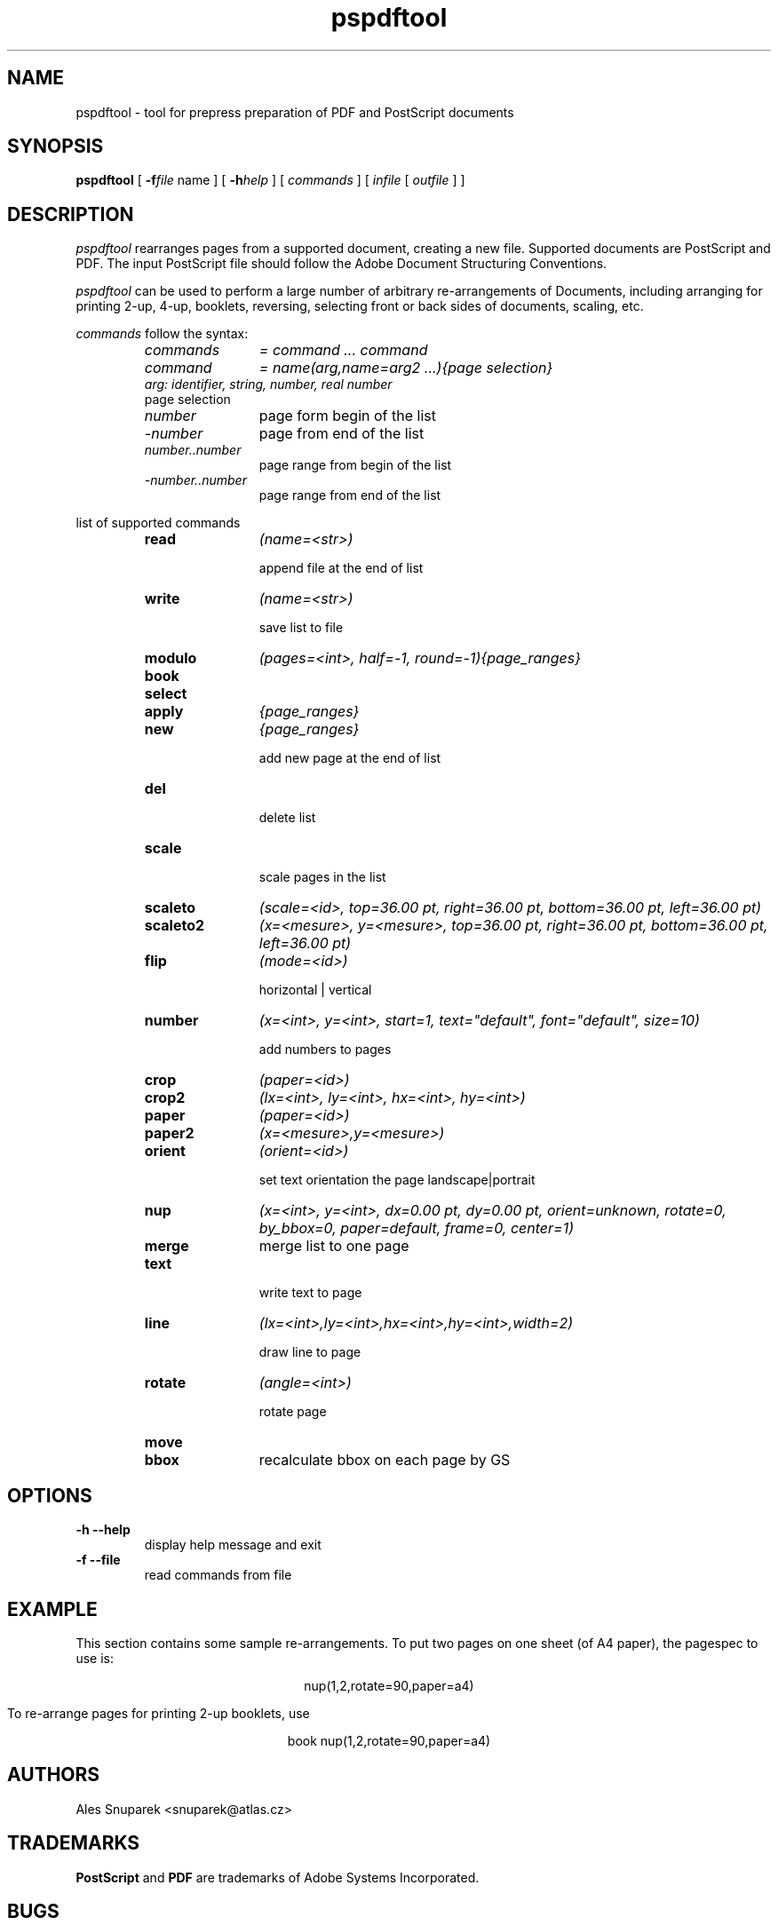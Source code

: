 .TH pspdftool 1 "2007-09-18"
.SH NAME
pspdftool -  tool for prepress preparation of PDF and PostScript documents

.SH SYNOPSIS
.B pspdftool
[
.B \-f\fIfile\fR name
] [
.B \-h\fIhelp\fR
] 
[
.I commands
]
[
.I infile
[
.I outfile
] ]


.SH DESCRIPTION
.I pspdftool
rearranges pages from a supported document, creating a new file.
Supported documents are PostScript and PDF.
The input PostScript file should follow the Adobe Document Structuring
Conventions.

.I pspdftool
can be used to perform a large number of arbitrary re-arrangements of
Documents, including arranging for printing 2-up, 4-up, booklets, reversing,
selecting front or back sides of documents, scaling, etc.
.PP
.I commands
follow the syntax:
.RS
.TP 12
.I commands
.I = command ... command
.TP
.I command
.I = name(arg,name=arg2 ...){page selection}
.TP
. I arg: identifier, string, number, real number
.TP
page selection
.TP
.I number 
page form begin of the list
.TP
.I -number 
page from end of the list
.TP
.I number..number 
page range from begin of the list
.TP
.I -number..number 
page range from end of the list
.RE
.sp
.| command

list of supported commands

.RS
.TP 12
.B read 
.I (name=<str>)

append file at the end of list
.TP
.B write 
.I (name=<str>)

save list to file
.TP
.B modulo 
.I (pages=<int>, half=-1, round=-1){page_ranges}
.TP
.B book
.TP
.B select
.I{page_ranges}
.TP
.B apply 
.I {page_ranges}
.TP
.B new
.I {page_ranges}        

add new page at the end of list
.TP 
.B del     

delete list
.TP
.B scale 
.I(scale=<real>)

scale pages in the list
.TP
.B scaleto 
.I (scale=<id>, top=36.00 pt, right=36.00 pt, bottom=36.00 pt, left=36.00 pt)
.TP
.B scaleto2 
.I (x=<mesure>, y=<mesure>, top=36.00 pt, right=36.00 pt, bottom=36.00 pt, left=36.00 pt)
.TP
.B flip 
.I (mode=<id>)  

horizontal | vertical
.TP
.B number 
.I (x=<int>, y=<int>, start=1, text="default", font="default", size=10)

add numbers to pages
.TP 
.B crop 
.I (paper=<id>)
.TP
.B crop2
.I (lx=<int>, ly=<int>, hx=<int>, hy=<int>)
.TP
.B paper 
.I (paper=<id>)
.TP
.B paper2 
.I (x=<mesure>,y=<mesure>)
.TP
.B orient 
.I (orient=<id>)

set text orientation the page landscape|portrait
.TP 
.B nup 
.I (x=<int>, y=<int>, dx=0.00 pt, dy=0.00 pt, orient=unknown, rotate=0, by_bbox=0, paper=default, frame=0, center=1)
.TP
.B merge   
merge list to one page
.TP
.B text 
.I(x=<int>, y=<int>, text=<str>, font="default", size=10)

write text to page
.TP
.B line 
.I (lx=<int>,ly=<int>,hx=<int>,hy=<int>,width=2)

draw line to page
.TP
.B rotate 
.I (angle=<int>)

rotate page
.TP 
.B move
.I(x=<mesure>, y=<mesure>)
.TP
.B bbox
recalculate bbox on each page by GS
.RE
.sp


.SH OPTIONS
.TP
.B "\-h  \-\-help"
display help message and exit
.TP
.B "\-f \-\-file"
read commands from file

.SH EXAMPLE
This section contains some sample re-arrangements. To put two pages on one
sheet (of A4 paper), the pagespec to use is:
.sp
.ce
nup(1,2,rotate=90,paper=a4)
.sp
To re-arrange pages for printing 2-up booklets, use
.sp
.ce
book nup(1,2,rotate=90,paper=a4)
.SH AUTHORS
Ales Snuparek <snuparek@atlas.cz>
.SH TRADEMARKS
.B PostScript
and
.B PDF
are  trademarks of Adobe Systems Incorporated.

.SH BUGS
.I Pdftool
does not accept all DSC comments and all types of PDF.
